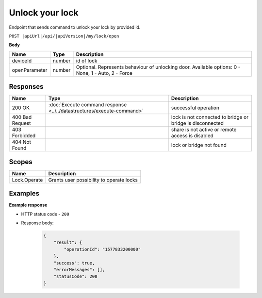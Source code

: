 Unlock your lock
=========================

Endpoint that sends command to unlock your lock by provided id.

``POST |apiUrl|/api/|apiVersion|/my/lock/open``

**Body**

+------------------------+-----------+--------------------------------------------------+
| Name                   | Type      | Description                                      |
+========================+===========+==================================================+
| deviceId               | number    | id of lock                                       |
+------------------------+-----------+--------------------------------------------------+
| openParameter          | number    | Optional. Represents behaviour of unlocking door.| 
|                        |           | Available options: 0 - None, 1 - Auto, 2 - Force |
+------------------------+-----------+--------------------------------------------------+

.. code-block:: sh
    :caption: curl

    curl -X POST "|apiUrl|/api/|apiVersion|/my/lock/open" -H "accept: application/json" -H "Authorization: Bearer <<access token>>" -d "{\"deviceId\":<<id>>,\"openParameter\":<<parameter>>}"


Responses 
-------------

+------------------------+-----------------------------------------------------------------------+-----------------------------------------------------------+
| Name                   | Type                                                                  | Description                                               |
+========================+=======================================================================+===========================================================+
| 200 OK                 | :doc:`Execute command response <../../datastructures/execute-command>`| successful operation                                      |
+------------------------+-----------------------------------------------------------------------+-----------------------------------------------------------+
| 400 Bad Request        |                                                                       | lock is not connected to bridge or bridge is disconnected |
+------------------------+-----------------------------------------------------------------------+-----------------------------------------------------------+
| 403 Forbidded          |                                                                       | share is not active or remote access is disabled          |
+------------------------+-----------------------------------------------------------------------+-----------------------------------------------------------+
| 404 Not Found          |                                                                       | lock or bridge not found                                  |
+------------------------+-----------------------------------------------------------------------+-----------------------------------------------------------+

Scopes
-------------

+------------------------+-------------------------------------------------------------------------+
| Name                   | Description                                                             |
+========================+=========================================================================+
| Lock.Operate           | Grants user possibility to operate locks                                |
+------------------------+-------------------------------------------------------------------------+

Examples
-------------

**Example response**

* HTTP status code - ``200``
* Response body:

    .. code-block:: js

        {
            "result": {
                "operationId": "1577833200000"
            },
            "success": true,
            "errorMessages": [],
            "statusCode": 200
        }